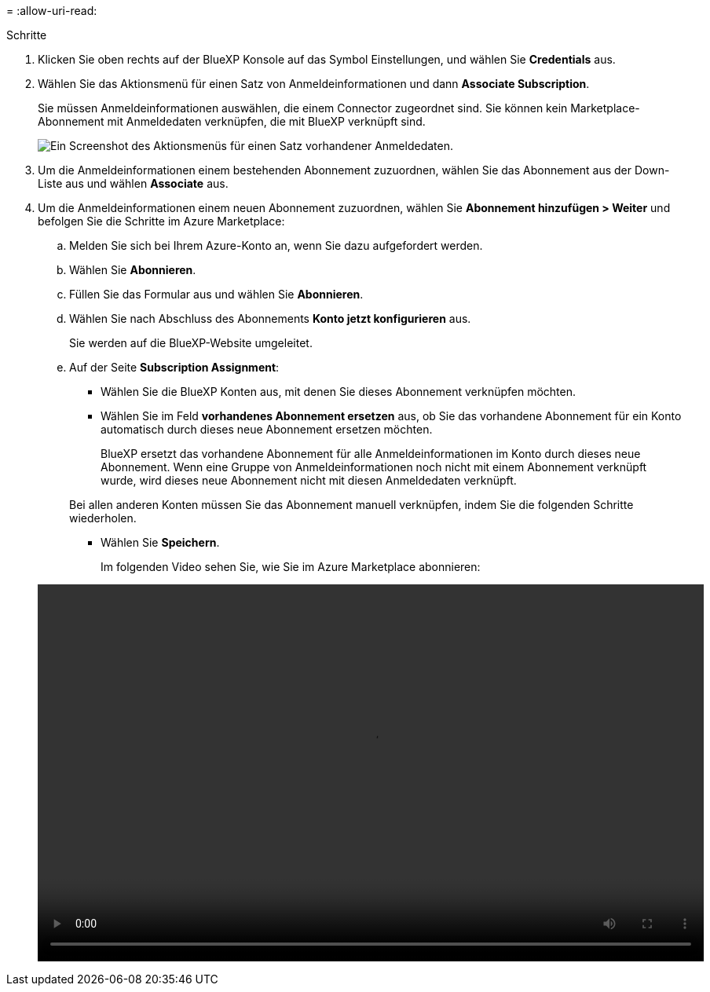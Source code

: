 = 
:allow-uri-read: 


.Schritte
. Klicken Sie oben rechts auf der BlueXP Konsole auf das Symbol Einstellungen, und wählen Sie *Credentials* aus.
. Wählen Sie das Aktionsmenü für einen Satz von Anmeldeinformationen und dann *Associate Subscription*.
+
Sie müssen Anmeldeinformationen auswählen, die einem Connector zugeordnet sind. Sie können kein Marketplace-Abonnement mit Anmeldedaten verknüpfen, die mit BlueXP verknüpft sind.

+
image:screenshot_azure_add_subscription.png["Ein Screenshot des Aktionsmenüs für einen Satz vorhandener Anmeldedaten."]

. Um die Anmeldeinformationen einem bestehenden Abonnement zuzuordnen, wählen Sie das Abonnement aus der Down-Liste aus und wählen *Associate* aus.
. Um die Anmeldeinformationen einem neuen Abonnement zuzuordnen, wählen Sie *Abonnement hinzufügen > Weiter* und befolgen Sie die Schritte im Azure Marketplace:
+
.. Melden Sie sich bei Ihrem Azure-Konto an, wenn Sie dazu aufgefordert werden.
.. Wählen Sie *Abonnieren*.
.. Füllen Sie das Formular aus und wählen Sie *Abonnieren*.
.. Wählen Sie nach Abschluss des Abonnements *Konto jetzt konfigurieren* aus.
+
Sie werden auf die BlueXP-Website umgeleitet.

.. Auf der Seite *Subscription Assignment*:
+
*** Wählen Sie die BlueXP Konten aus, mit denen Sie dieses Abonnement verknüpfen möchten.
*** Wählen Sie im Feld *vorhandenes Abonnement ersetzen* aus, ob Sie das vorhandene Abonnement für ein Konto automatisch durch dieses neue Abonnement ersetzen möchten.
+
BlueXP ersetzt das vorhandene Abonnement für alle Anmeldeinformationen im Konto durch dieses neue Abonnement. Wenn eine Gruppe von Anmeldeinformationen noch nicht mit einem Abonnement verknüpft wurde, wird dieses neue Abonnement nicht mit diesen Anmeldedaten verknüpft.

+
Bei allen anderen Konten müssen Sie das Abonnement manuell verknüpfen, indem Sie die folgenden Schritte wiederholen.

*** Wählen Sie *Speichern*.
+
Im folgenden Video sehen Sie, wie Sie im Azure Marketplace abonnieren:

+
video::video_subscribing_azure.mp4[width=848,height=480]





